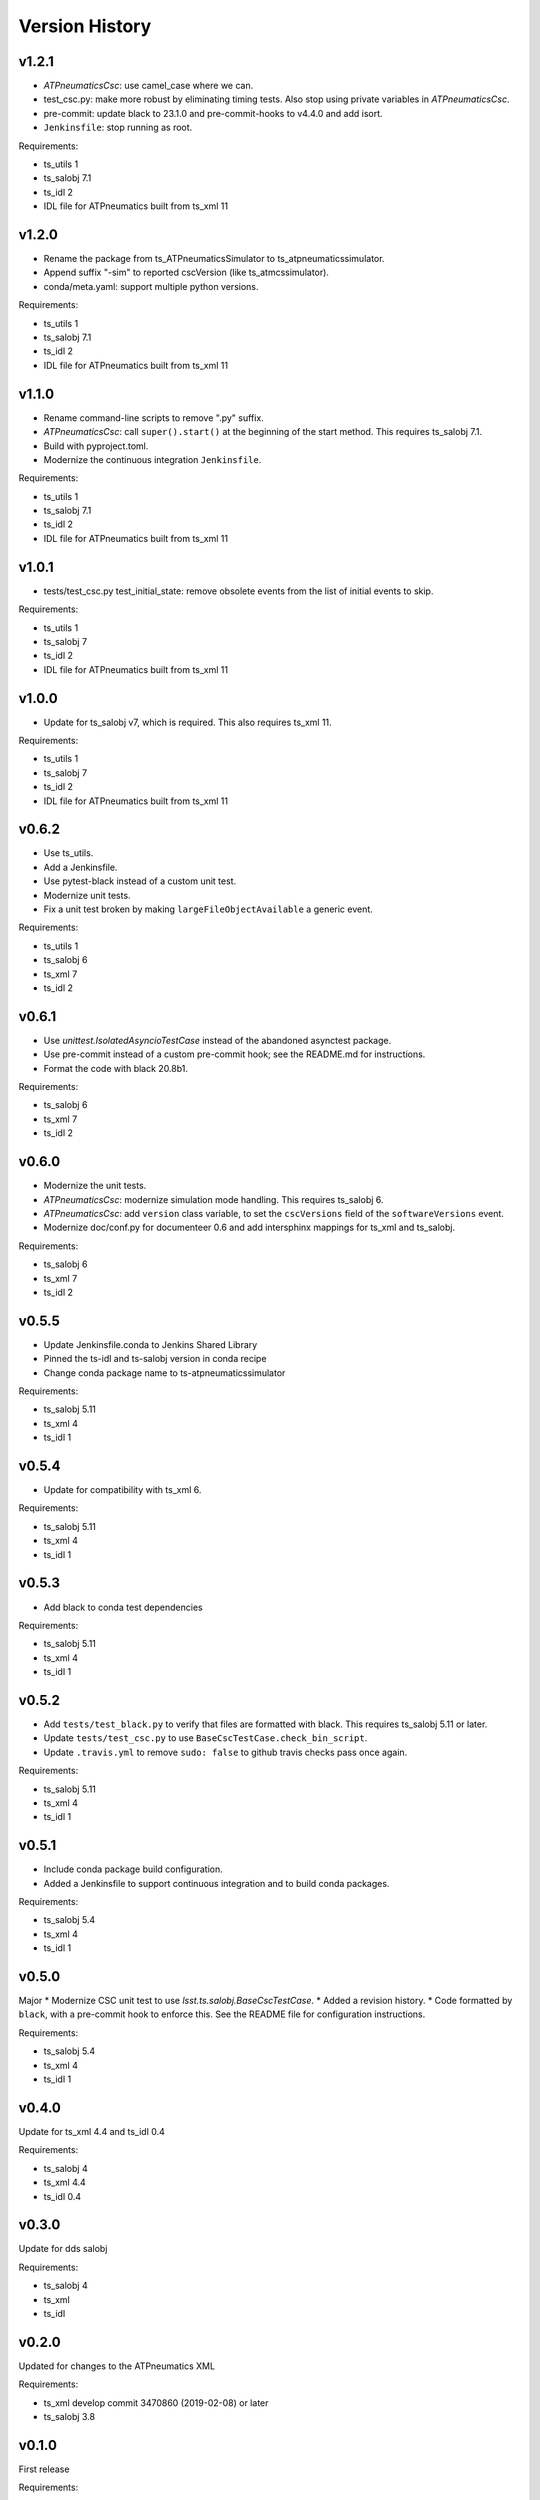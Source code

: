 .. py:currentmodule:: lsst.ts.atpneumaticssimulator

.. _lsst.ts.atpneumaticssimulator.version_history:

###############
Version History
###############

v1.2.1
------

* `ATPneumaticsCsc`: use camel_case where we can.
* test_csc.py: make more robust by eliminating timing tests.
  Also stop using private variables in `ATPneumaticsCsc`.
* pre-commit: update black to 23.1.0 and pre-commit-hooks to v4.4.0 and add isort.
* ``Jenkinsfile``: stop running as root.

Requirements:

* ts_utils 1
* ts_salobj 7.1
* ts_idl 2
* IDL file for ATPneumatics built from ts_xml 11

v1.2.0
------

* Rename the package from ts_ATPneumaticsSimulator to ts_atpneumaticssimulator.
* Append suffix "-sim" to reported cscVersion (like ts_atmcssimulator).
* conda/meta.yaml: support multiple python versions.

Requirements:

* ts_utils 1
* ts_salobj 7.1
* ts_idl 2
* IDL file for ATPneumatics built from ts_xml 11

v1.1.0
------

* Rename command-line scripts to remove ".py" suffix.
* `ATPneumaticsCsc`: call ``super().start()`` at the beginning of the start method.
  This requires ts_salobj 7.1.
* Build with pyproject.toml.
* Modernize the continuous integration ``Jenkinsfile``.

Requirements:

* ts_utils 1
* ts_salobj 7.1
* ts_idl 2
* IDL file for ATPneumatics built from ts_xml 11

v1.0.1
------

* tests/test_csc.py test_initial_state: remove obsolete events from the list of initial events to skip.

Requirements:

* ts_utils 1
* ts_salobj 7
* ts_idl 2
* IDL file for ATPneumatics built from ts_xml 11

v1.0.0
------

* Update for ts_salobj v7, which is required.
  This also requires ts_xml 11.

Requirements:

* ts_utils 1
* ts_salobj 7
* ts_idl 2
* IDL file for ATPneumatics built from ts_xml 11

v0.6.2
------

* Use ts_utils.
* Add a Jenkinsfile.
* Use pytest-black instead of a custom unit test.
* Modernize unit tests.
* Fix a unit test broken by making ``largeFileObjectAvailable`` a generic event.

Requirements:

* ts_utils 1
* ts_salobj 6
* ts_xml 7
* ts_idl 2

v0.6.1
------

* Use `unittest.IsolatedAsyncioTestCase` instead of the abandoned asynctest package.
* Use pre-commit instead of a custom pre-commit hook; see the README.md for instructions.
* Format the code with black 20.8b1.

Requirements:

* ts_salobj 6
* ts_xml 7
* ts_idl 2

v0.6.0
------

* Modernize the unit tests.
* `ATPneumaticsCsc`: modernize simulation mode handling.
  This requires ts_salobj 6.
* `ATPneumaticsCsc`: add ``version`` class variable, to set the ``cscVersions`` field of the ``softwareVersions`` event.
* Modernize doc/conf.py for documenteer 0.6 and add intersphinx mappings for ts_xml and ts_salobj.

Requirements:

* ts_salobj 6
* ts_xml 7
* ts_idl 2

v0.5.5
------

* Update Jenkinsfile.conda to Jenkins Shared Library 
* Pinned the ts-idl and ts-salobj version in conda recipe
* Change conda package name to ts-atpneumaticssimulator

Requirements:

* ts_salobj 5.11
* ts_xml 4
* ts_idl 1

v0.5.4
------

* Update for compatibility with ts_xml 6.

Requirements:

* ts_salobj 5.11
* ts_xml 4
* ts_idl 1

v0.5.3
------

* Add black to conda test dependencies

Requirements:

* ts_salobj 5.11
* ts_xml 4
* ts_idl 1

v0.5.2
------

* Add ``tests/test_black.py`` to verify that files are formatted with black.
  This requires ts_salobj 5.11 or later.
* Update ``tests/test_csc.py`` to use ``BaseCscTestCase.check_bin_script``.
* Update ``.travis.yml`` to remove ``sudo: false`` to github travis checks pass once again.

Requirements:

* ts_salobj 5.11
* ts_xml 4
* ts_idl 1


v0.5.1
------

* Include conda package build configuration.
* Added a Jenkinsfile to support continuous integration and to build conda packages.

Requirements:

* ts_salobj 5.4
* ts_xml 4
* ts_idl 1

v0.5.0
------

Major * Modernize CSC unit test to use `lsst.ts.salobj.BaseCscTestCase`.
* Added a revision history.
* Code formatted by ``black``, with a pre-commit hook to enforce this. See the README file for configuration instructions.

Requirements:

* ts_salobj 5.4
* ts_xml 4
* ts_idl 1

v0.4.0
------

Update for ts_xml 4.4 and ts_idl 0.4

Requirements:

* ts_salobj 4
* ts_xml 4.4
* ts_idl 0.4

v0.3.0
------

Update for dds salobj

Requirements:

* ts_salobj 4
* ts_xml
* ts_idl

v0.2.0
------

Updated for changes to the ATPneumatics XML

Requirements:

* ts_xml develop commit 3470860 (2019-02-08) or later
* ts_salobj 3.8

v0.1.0
------

First release

Requirements:

* ts_salobj 3.7
* ts_idl
